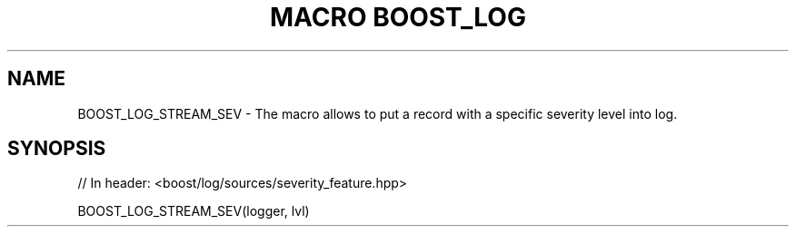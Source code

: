 .\"Generated by db2man.xsl. Don't modify this, modify the source.
.de Sh \" Subsection
.br
.if t .Sp
.ne 5
.PP
\fB\\$1\fR
.PP
..
.de Sp \" Vertical space (when we can't use .PP)
.if t .sp .5v
.if n .sp
..
.de Ip \" List item
.br
.ie \\n(.$>=3 .ne \\$3
.el .ne 3
.IP "\\$1" \\$2
..
.TH "MACRO BOOST_LOG" 3 "" "" ""
.SH "NAME"
BOOST_LOG_STREAM_SEV \- The macro allows to put a record with a specific severity level into log\&.
.SH "SYNOPSIS"

.sp
.nf
// In header: <boost/log/sources/severity_feature\&.hpp>

BOOST_LOG_STREAM_SEV(logger, lvl)
.fi

